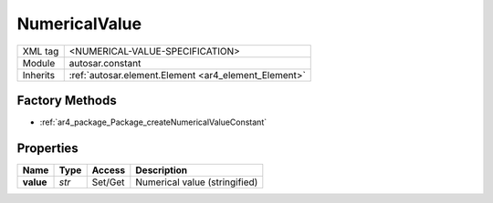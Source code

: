 .. _ar4_constant_NumericalValue:

NumericalValue
==============

.. table::
    :align: left

    +--------------+-------------------------------------------------------------------------+
    | XML tag      | <NUMERICAL-VALUE-SPECIFICATION>                                         |
    +--------------+-------------------------------------------------------------------------+
    | Module       | autosar.constant                                                        |
    +--------------+-------------------------------------------------------------------------+
    | Inherits     | :ref:`autosar.element.Element <ar4_element_Element>`                    |
    +--------------+-------------------------------------------------------------------------+

Factory Methods
---------------

* :ref:`ar4_package_Package_createNumericalValueConstant`

Properties
----------

..  table::
    :align: left

    +--------------------------+---------------------------+----------+-------------------------------+
    | Name                     | Type                      | Access   | Description                   |
    +==========================+===========================+==========+===============================+
    | **value**                | *str*                     | Set/Get  | Numerical value (stringified) |
    +--------------------------+---------------------------+----------+-------------------------------+

